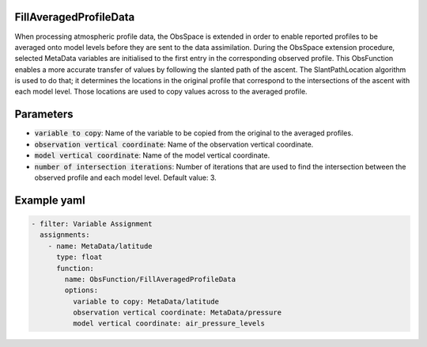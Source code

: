 .. _FillAveragedProfileData:

FillAveragedProfileData
-----------------------

When processing atmospheric profile data, the ObsSpace is extended in order to enable reported profiles to be averaged onto model levels before they are sent to the data
assimilation. During the ObsSpace extension procedure, selected MetaData variables are initialised to the first entry in the corresponding observed profile. This ObsFunction enables a more accurate transfer of values by following the slanted path of the ascent. The SlantPathLocation algorithm is used to do that; it determines the locations in the original profile that correspond to the intersections of the ascent with each model level. Those locations are used to copy values across to the averaged profile.

Parameters
----------

- :code:`variable to copy`: Name of the variable to be copied from the original to the averaged profiles.

- :code:`observation vertical coordinate`: Name of the observation vertical coordinate.

- :code:`model vertical coordinate`: Name of the model vertical coordinate.

- :code:`number of intersection iterations`: Number of iterations that are used to find the intersection between the observed profile and each model level. Default value: 3.

Example yaml
------------

.. code-block:: yaml

  - filter: Variable Assignment
    assignments:
      - name: MetaData/latitude
        type: float
        function:
          name: ObsFunction/FillAveragedProfileData
          options:
            variable to copy: MetaData/latitude
            observation vertical coordinate: MetaData/pressure
            model vertical coordinate: air_pressure_levels
